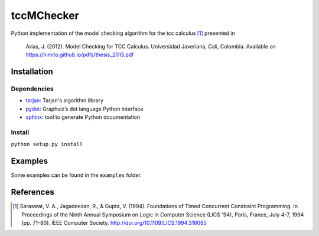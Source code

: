 tccMChecker
===========

Python implementation of the model checking algorithm for the tcc calculus [1]_
presented in 

    Arias, J. (2012). Model Checking for TCC Calculus. Universidad Javeriana,
    Cali, Colombia. Available on https://himito.github.io/pdfs/thesis_2013.pdf

Installation
------------

Dependencies
~~~~~~~~~~~~

+ `tarjan <https://github.com/bwesterb/py-tarjan/>`_: Tarjan's algorithm library
+ `pydot <https://github.com/erocarrera/pydot>`_: Graphviz’s dot language Python interface
+ `sphinx <http://www.sphinx-doc.org>`_: tool to generate Python documentation

Install
~~~~~~~

``python setup.py install``


Examples
--------

Some examples can be found in the ``examples`` folder.


References
----------

.. [1] Saraswat, V. A., Jagadeesan, R., & Gupta, V. (1994). Foundations of
    Timed Concurrent Constraint Programming. In Proceedings of the Ninth Annual
    Symposium on Logic in Computer Science (LICS '94), Paris, France, July 4-7,
    1994 (pp. 71–80). IEEE Computer Society.
    http://doi.org/10.1109/LICS.1994.316085
